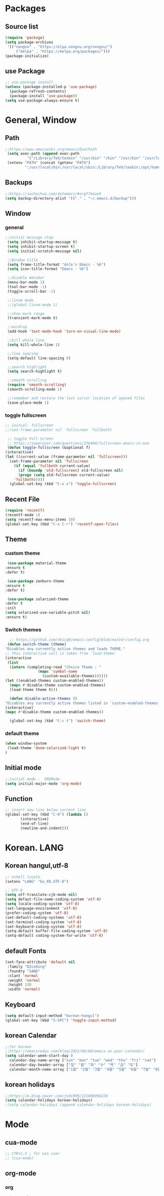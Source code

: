 * Packages
** Source list
   #+begin_src emacs-lisp :tangle yes
     (require 'package)
     (setq package-archives
      '(("nongnu" . "https://elpa.nongnu.org/nongnu/")
	      ("melpa" . "https://melpa.org/packages/")))
     (package-initialize)
   #+end_src
** use Package
   #+begin_src emacs-lisp :tangle yes
     ;; use-package install
     (unless (package-installed-p 'use-package)
       (package-refresh-contents)
       (package-install 'use-package))
     (setq use-package-always-ensure t)
   #+end_src
* General, Window
** Path
   #+begin_src emacs-lisp :tangle yes
	  ;;https://www.emacswiki.org/emacs/ExecPath
	   (setq exec-path (append exec-path
			    '("/Library/TeX/texbin" "/usr/bin" "/bin" "/usr/bin" "/usr/local/bin" "/sbin" "/opt/homebrew/bin" "/opt/homebrew/sbin")))
	   (setenv "PATH" (concat (getenv "PATH")
			   ":/usr/local/bin:/usr/local/sbin:/Library/TeX/texbin:/opt/homebrew/bin:/opt/homebrew/sbin:opt/homebrew/lib/pkgconfig"))
   #+end_src
** Backups
   #+begin_src emacs-lisp :tangle yes
     ;;https://sachachua.com/dotemacs/#orgf74aae4
     (setq backup-directory-alist '(("." . "~/.emacs.d/backup")))
   #+end_src
** Window
*** general
    #+begin_src emacs-lisp :tangle yes
     ;;initial message stop
      (setq inhibit-startup-message t)
      (setq inhibit-startup-screen t)
      (setq initial-scratch-message nil)

      ;;Window title 
      (setq frame-title-format "dole's Emacs - %b")
      (setq icon-title-format "Emacs - %b")

      ;;disable menubar
      (menu-bar-mode 1)
      (tool-bar-mode -1)
      (toggle-scroll-bar -1) 

      ;;linum mode
      ;;(global-linum-mode 1)

      ;;show mark range
      (transient-mark-mode t)

      ;;wordrap
      (add-hook 'text-mode-hook 'turn-on-visual-line-mode)

      ;;kill whole line
      (setq kill-whole-line 1)

      ;;line spacing
      (setq-default line-spacing 8)

      ;;search highlight
      (setq search-highlight t)

      ;;smooth scrolling
      (require 'smooth-scrolling)
      (smooth-scrolling-mode 1)

      ;;remember and restore the last cursor location of opened files
      (save-place-mode 1)
    #+end_src
*** toggle fullscreen
    #+begin_src emacs-lisp :tangle yes
    ;; initial: fullscreen
    ;;(set-frame-parameter nil 'fullscreen 'fullboth)
    #+end_src
  
   #+begin_src emacs-lisp :tangle yes
     ;; toggle Full Screen
     ;; https://superuser.com/questions/256404/fullscreen-emacs-in-osx   
     (defun toggle-fullscreen (&optional f)
	(interactive)
	(let ((current-value (frame-parameter nil 'fullscreen)))
	  (set-frame-parameter nil 'fullscreen
	    (if (equal 'fullboth current-value)
	      (if (boundp 'old-fullscreen) old-fullscreen nil)
	      (progn (setq old-fullscreen current-value)
		'fullboth)))))
      (global-set-key (kbd "C-x x") 'toggle-fullscreen)
   #+end_src
** Recent File
    #+begin_src emacs-lisp :tangle yes
     (require 'recentf)
     (recentf-mode 1)
     (setq recentf-max-menu-items 10)
     (global-set-key (kbd "C-x C-r") 'recentf-open-files)
    #+end_src
** Theme
*** custom theme
    #+begin_src emacs-lisp :tangle yes
      (use-package material-theme
	 :ensure t
	 :defer t)

      (use-package zenburn-theme
	 :ensure t
	 :defer t)

      (use-package solarized-theme
	 :defer t
	 :init
	 (setq solarized-use-variable-pitch nil)
	 :ensure t)
   #+end_src
*** Switch themes
   #+begin_src emacs-lisp :tangle yes
      ;; https://github.com/nkicg6/emacs-config/blob/master/config.org
     (defun switch-theme (theme)
	"Disables any currently active themes and loads THEME."
	;; This interactive call is taken from `load-theme'
	(interactive
	 (list
	  (intern (completing-read "Choice Theme : "
				   (mapc 'symbol-name
					 (custom-available-themes))))))
	(let ((enabled-themes custom-enabled-themes))
	  (mapc #'disable-theme custom-enabled-themes)
	  (load-theme theme t)))

      (defun disable-active-themes ()
	"Disables any currently active themes listed in `custom-enabled-themes'."
	(interactive)
	(mapc #'disable-theme custom-enabled-themes))

      (global-set-key (kbd "C-c t") 'switch-theme)
    #+end_src
*** default theme
    #+begin_src emacs-lisp :tangle yes
     (when window-system
      (load-theme 'doom-solarized-light t)
     )
    #+end_src
** Initial mode
   #+begin_src emacs-lisp :tangle yes
     ;;initial mode -  ORGMode
     (setq initial-major-mode 'org-mode)

   #+end_src
** Function
   #+begin_src emacs-lisp :tangle yes
     ;; insert new line below current line
     (global-set-key (kbd "C-0") (lambda ()
			(interactive)
			(end-of-line)
			(newline-and-indent)))
   #+end_src
* Korean. LANG
** Korean hangul,utf-8
  #+begin_src emacs-lisp :tangle yes
    ;; eshell locale
    (setenv "LANG" "ko_KR.UTF-8")

    ;; UTF-8
    (setq utf-translate-cjk-mode nil)
    (setq defaut-file-name-coding-system 'utf-8)
    (setq locale-coding-system 'utf-8)
    (set-language-environment 'utf-8)
    (prefer-coding-system 'utf-8)
    (set-default-coding-systems 'utf-8)
    (set-terminal-coding-system 'utf-8)
    (set-keyboard-coding-system 'utf-8)
    (setq-default buffer-file-coding-system 'utf-8)
    (setq-default coding-system-for-write 'utf-8) 
  #+end_src
** default Fonts
   #+begin_src emacs-lisp :tangle yes
     (set-face-attribute 'default nil
	  :family "D2coding"
	  :foundry "SAND"
	  :slant 'normal
	  :weight 'normal
	  :height 130
	  :width 'normal)
  #+end_src
** Keyboard
   #+begin_src emacs-lisp :tangle yes
    (setq default-input-method "korean-hangul")
    (global-set-key (kbd "S-SPC") 'toggle-input-method)
   #+end_src
** korean Calendar
   #+begin_src emacs-lisp :tangle yes
     ;;for korean
     ;;https://emacsredux.com/blog/2021/06/08/emacs-as-your-calendar/
     (setq calendar-week-start-day 0 
	   calendar-day-name-array ["sun" "mon" "tue" "wed" "thu" "fri" "sat"]
	   calendar-day-header-array ["일" "월" "화" "수" "목" "금" "토"]
	   calendar-month-name-array ["1월" "2월" "3월" "4월" "5월" "6월" "7월" "8월" "9월" "10월" "11월" "12월"])
   #+end_src
** korean holidays
   #+begin_src emacs-lisp :tangle yes
     ;;https://m.blog.naver.com/jodi999/221008996220
     (setq calendar-holidays korean-holidays)
     ;(setq calendar-holidays (append calendar-holidays korean-holidays)
   #+end_src 
* Mode
** cua-mode
   #+begin_src emacs-lisp :tangle yes
     ;; CTR+C,V ; for win user
     ;; (cua-mode)
   #+end_src
** org-mode
*** org
    #+begin_src emacs-lisp :tangle yes
      (use-package org
	:config
	(progn
	  (setq org-startup-indented nil)
	  (setq org-hide-leading-stars nil)
	  (setq org-adapt-indentation t)))
      ;;(setq org-image-actual-width nil)        ;image fulscreen hebit
      ;;(setq org-latex-image-default-width "") ;LaTeX 이미지 크기를 90%

      ;; TODO set
      ;; C-c C-v : View todo list
      ;; C-c / t : 현재 할 일 항목외 모두 접기
      (setq org-todo-keywords
	    '((sequence "TODO" "ING" "WAIT" "DONE")))
      (setq org-tag-alist '(("letsGo" . ?l) ("golf" . ?g) ("Buddhism" . ?b) ("Reading" . ?r) ("Agriculture" . ?a)
			    ("emacs" . ?e)))
    #+end_src    
*** Agenda
    #+begin_src emacs-lisp :tangle yes
    ;; for agenda
    ;; C-c [ - 아젠다 파일 목록에 문서 추가
    ;; C-c ] - 아젠다 파일 목록에서 문서를 제거
    ;; C-c . - 일자 추가
    ;; C-u C-c - 일자와 시간 추가
    ;; C-g - 하던 일 멈추고 벗어남. 명령 취소;

    (setq org-agenda-files '("~/Dropbox/Doc/Life/org/cNotes.org"
			     "~/Dropbox/Doc/Life/org/Agenda.org"))
      
    (add-hook 'org-mode-hook 
	      (lambda ()
	      (local-set-key (kbd "C-c a") 'org-agenda)))
    #+end_src    
*** Capture
    #+begin_src emacs-lisp :tangle yes
      ;; global key: C-c c
      ;; %^t : call Calendar
      ;; %^ : prompt
      ;;(add-to-list 'load-path "~/Dropbox/Doc/Life/org") 
      (setq org-capture-templates
	  '(
	      ("n" "Notes")
	       ("nT" "tmpNote" entry (file+datetree "~/Dropbox/Doc/Life/org/tmpNotes.org")
				 "* %?\n insert on: %U %i")
       	       ("nF" "DongFarmNote" entry (file+datetree "~/Dropbox/Doc/Life/org/dFarmNote.org")
			   "* %^t %?\n - ")
	       ("nM" "myLife" entry (file+headline "~/Dropbox/Doc/Life/org/cNotes.org" "myLife")
				   "** %? ")
	       ("nW" "Works" entry (file+datetree "~/Dropbox/Doc/Life/org/cNotes.org" "Works")
				   "* %t %?")
	       ("nG" "aGary" entry (file+headline "~/Dropbox/Doc/Life/org/cNotes.org" "aGri")
				   "** %? ")
	       ("c" "Contacts" entry (file+headline "~/Dropbox/Doc/Life/org/contacts.org" "Biz")
				   "** Name: %?\n - Office: \n - Number: \n - Memo: ")))
	(global-set-key (kbd "C-c c") 'org-capture)
    #+end_src
*** bullets
    #+begin_src emacs-lisp :tangle yes
      ;; org-bullets
      (use-package org-bullets
	   :ensure t
	   :config
          (add-hook 'org-mode-hook (lambda () (org-bullets-mode 1))))
    #+end_src
*** export PDF,markdown
   #+begin_src emacs-lisp :tangle yes
  ;;for export PDF
  ;;https://emacs.stackexchange.com/questions/42558/org-mode-export-force-page-break-after-toc/42579
  (setq org-latex-title-command "\\maketitle \\newpage")
  (setq org-latex-toc-command "\\tableofcontents \\newpage")
  (setq org-latex-to-pdf-process
	  '("pdflatex -interaction nonstopmode -output-directory %o %f"
	    "pdflatex -interaction nonstopmode -output-directory %o %f"
	    "pdflatex -interaction nonstopmode -output-directory %o %f"))

	  ;;for export markdown
	   (eval-after-load "org"
	     '(require 'ox-md nil t))
   #+end_src   
*** for Slide
   #+begin_src emacs-lisp :tangle yes
    (use-package org-tree-slide
	:custom
         (org-image-actual-width nil))
    #+end_src
** Yasnippet
   #+begin_src emacs-lisp :tangle yes
    (use-package yasnippet
        :ensure t
        :init
         (progn
	      (yas-global-mode 1)))
   #+end_src
** Company
   #+begin_src emacs-lisp :tangle yes
    (use-package company
	:ensure t
	:init
	 (add-hook 'after-init-hook 'global-company-mode)
	:config
         (setq company-idle-delay 0
	      company-minimum-prefix-length 3
	      company-selection-wrap-around t))
   #+end_src
   
   #+begin_src emacs-lisp :tangle yes
    (use-package company-quickhelp          ; Documentation popups for Company
        :ensure t
        :defer t
        :init
         (add-hook 'global-company-mode-hook #'company-quickhelp-mode))
   #+end_src
** Which-key
   #+begin_src emacs-lisp :tangle yes
     (use-package which-key
	  :ensure t
	  :config
       (which-key-mode)
       (setq which-key-idie-delay 0.3))
   #+end_src
** Ace-window
   #+begin_src emacs-lisp :tangle yes
     (global-set-key (kbd "M-o") 'ace-window)
     (global-set-key [M-s-left] 'windmove-left)          ; move to left window
     (global-set-key [M-s-right] 'windmove-right)        ; move to right window
     (global-set-key [M-s-up] 'windmove-up)              ; move to upper window
     (global-set-key [M-s-down] 'windmove-down)          ; move to lower window
   #+end_src
** ido-mode
   #+begin_src emacs-lisp :tangle yes
    (require 'ido)
    (ido-mode t)
    (ido-everywhere t)
   #+end_src
   
  #+begin_src emacs-lisp :tangle yes
    ;; ido-vertical
    (use-package ido-vertical-mode
	  :ensure t
	  :init
      (ido-vertical-mode 1))
    (setq ido-vertical-define-keys 'C-n-and-C-p-only);default C-s,C-r
#+end_src
** Swiper,ivy,counsel
   #+begin_src emacs-lisp :tangle yes
    (ivy-mode)
      (setq ivy-use-virtual-buffers t)
      (setq enable-recursive-minibuffers t)
      ;; enable this if you want `swiper' to use it
      ;; (setq search-default-mode #'char-fold-to-regexp)
      (global-set-key "\C-s" 'swiper)
;      (global-set-key (kbd "C-c C-r") 'ivy-resume)
      (global-set-key (kbd "M-x") 'counsel-M-x)
      (define-key minibuffer-local-map (kbd "C-r") 'counsel-minibuffer-history)
   #+end_src
** expand-region
   #+begin_src emacs-lisp :tangle yes
     ;;https://m.blog.naver.com/PostView.naver?isHttpsRedirect=true&blogId=jodi999&logNo=221063371134
     ;; (require 'expand-region)
     ;; (global-set-key (kbd "C-&") 'er/expand-region)
     ;; (global-set-key (kbd "C-M-&") 'er/contract-region)
   #+end_src
** Flycheck
   #+begin_src emacs-lisp :tangle yes
     ;; (use-package flycheck
     ;;       :ensure t
     ;;       :init (global-flycheck-mode))
   #+end_src

** elfeed
    #+begin_src emacs-lisp :tangle yes
    (global-set-key (kbd "C-x w") 'elfeed)
    (require 'elfeed-org)
     (elfeed-org)
    (setq rmh-elfeed-org-files (list "~/.emacs.d/elfeeds.org"))
    (setq-default elfeed-search-filter "@2-week-ago +unread")
    #+end_src

** dashboard
   #+begin_src emacs-lisp :tangle yes
     (use-package dashboard
       :ensure t
       :config
       (setq dashboard-banner-logo-title "Welcome to Dole's Emacs")
       ;; Content is not centered by default. To center, set
       (setq dashboard-center-content t)
       (dashboard-setup-startup-hook))
   #+end_src
